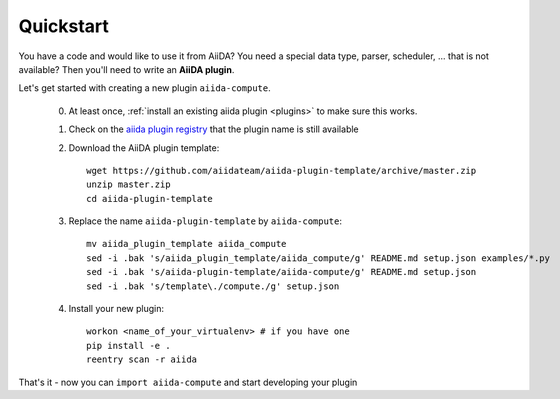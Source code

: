 ==========
Quickstart
==========

You have a code and would like to use it from AiiDA?
You need a special data type, parser, scheduler, ... that is not available?
Then you'll need to write an **AiiDA plugin**.

Let's get started with creating a new plugin ``aiida-compute``.

 0. At least once, :ref:`install an existing aiida plugin <plugins>` to make sure this works.

 1. Check on the `aiida plugin registry <https://aiidateam.github.io/aiida-registry/>`_
    that the plugin name is still available

 #. Download the AiiDA plugin template::

        wget https://github.com/aiidateam/aiida-plugin-template/archive/master.zip
        unzip master.zip
        cd aiida-plugin-template

 #. Replace the name ``aiida-plugin-template`` by ``aiida-compute``::

        mv aiida_plugin_template aiida_compute
        sed -i .bak 's/aiida_plugin_template/aiida_compute/g' README.md setup.json examples/*.py
        sed -i .bak 's/aiida-plugin-template/aiida-compute/g' README.md setup.json
        sed -i .bak 's/template\./compute./g' setup.json
 #. Install your new plugin::

        workon <name_of_your_virtualenv> # if you have one
        pip install -e .
        reentry scan -r aiida

That's it - now you can ``import aiida-compute`` and start developing your plugin

